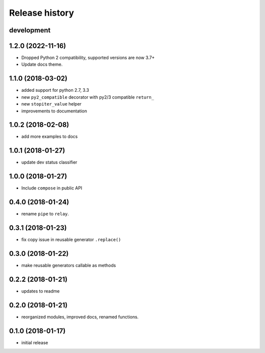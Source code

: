 Release history
---------------

development
+++++++++++

1.2.0 (2022-11-16)
++++++++++++++++++

- Dropped Python 2 compatibility, supported versions are now 3.7+
- Update docs theme.

1.1.0 (2018-03-02)
++++++++++++++++++

- added support for python 2.7, 3.3
- new ``py2_compatible`` decorator with py2/3 compatible ``return_``
- new ``stopiter_value`` helper
- improvements to documentation

1.0.2 (2018-02-08)
++++++++++++++++++

- add more examples to docs

1.0.1 (2018-01-27)
++++++++++++++++++

- update dev status classifier

1.0.0 (2018-01-27)
++++++++++++++++++

- Include ``compose`` in public API

0.4.0 (2018-01-24)
++++++++++++++++++

- rename ``pipe`` to ``relay``.

0.3.1 (2018-01-23)
++++++++++++++++++

- fix copy issue in reusable generator ``.replace()``

0.3.0 (2018-01-22)
++++++++++++++++++

- make reusable generators callable as methods

0.2.2 (2018-01-21)
++++++++++++++++++

- updates to readme

0.2.0 (2018-01-21)
++++++++++++++++++

- reorganized modules, improved docs, renamed functions.

0.1.0 (2018-01-17)
++++++++++++++++++

- initial release
